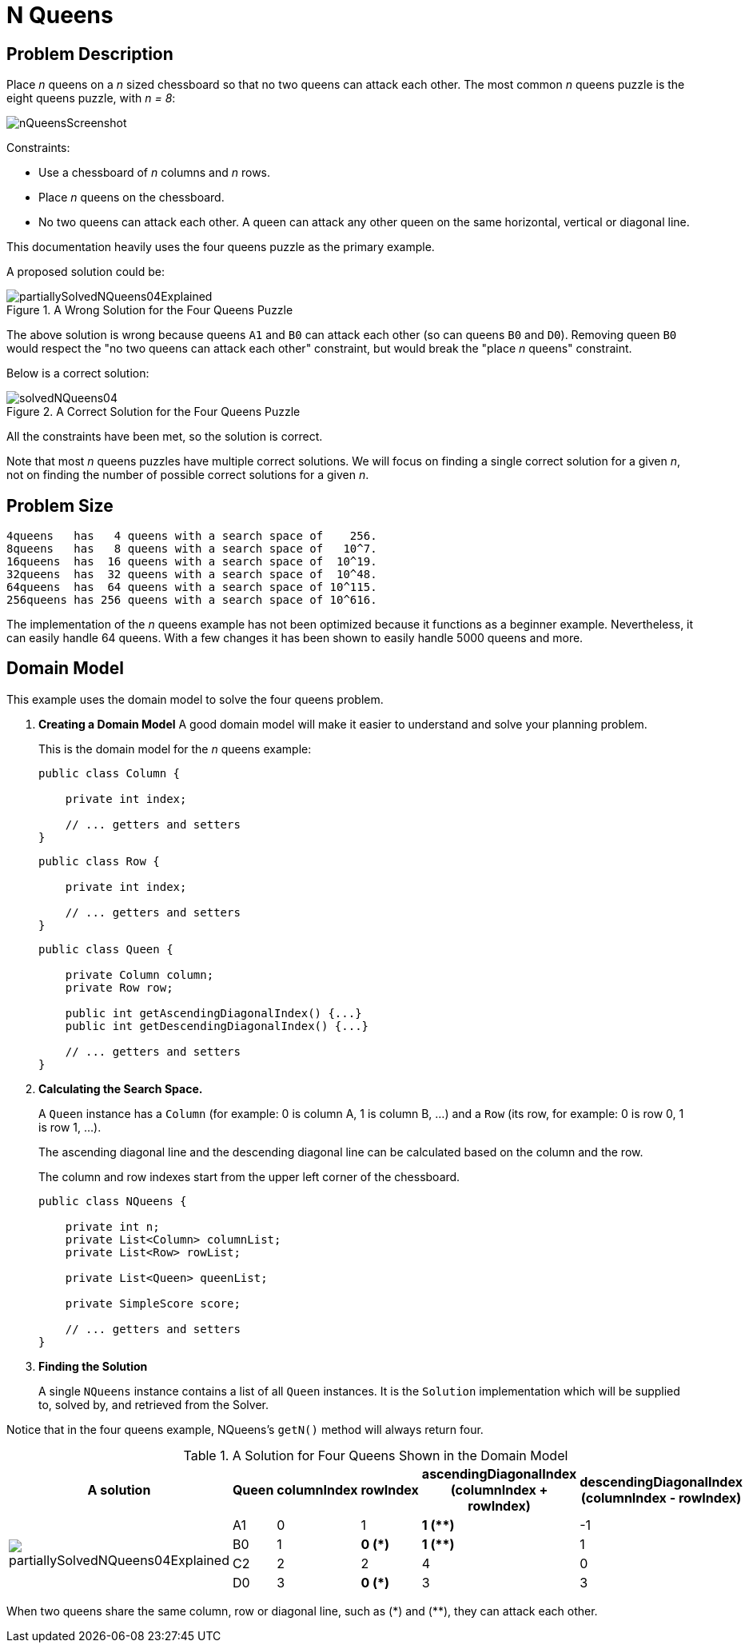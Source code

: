 [[nQueens]]
= N Queens
:imagesdir: ../..


[[nQueensProblemDescription]]
== Problem Description

Place _n_ queens on a _n_ sized chessboard so that no two queens can attack each other.
The most common _n_ queens puzzle is the eight queens puzzle, with __n = 8__:

image::UseCasesAndExamples/BasicExamples/nQueensScreenshot.png[align="center"]

Constraints:

* Use a chessboard of _n_ columns and _n_ rows.
* Place _n_ queens on the chessboard.
* No two queens can attack each other. A queen can attack any other queen on the same horizontal, vertical or diagonal line.

This documentation heavily uses the four queens puzzle as the primary example.

A proposed solution could be:

.A Wrong Solution for the Four Queens Puzzle
image::UseCasesAndExamples/BasicExamples/partiallySolvedNQueens04Explained.png[align="center"]

The above solution is wrong because queens `A1` and `B0` can attack each other (so can queens `B0` and ``D0``). Removing queen `B0` would respect the "no two queens can attack each other" constraint, but would break the "place _n_ queens" constraint.

Below is a correct solution:

.A Correct Solution for the Four Queens Puzzle
image::UseCasesAndExamples/BasicExamples/solvedNQueens04.png[align="center"]

All the constraints have been met, so the solution is correct. 

Note that most _n_ queens puzzles have multiple correct solutions.
We will focus on finding a single correct solution for a given _n_, not on finding the number of possible correct solutions for a given _n_.


[[nQueensProblemSize]]
== Problem Size

[source,options="nowrap"]
----
4queens   has   4 queens with a search space of    256.
8queens   has   8 queens with a search space of   10^7.
16queens  has  16 queens with a search space of  10^19.
32queens  has  32 queens with a search space of  10^48.
64queens  has  64 queens with a search space of 10^115.
256queens has 256 queens with a search space of 10^616.
----

The implementation of the _n_ queens example has not been optimized because it functions as a beginner example. Nevertheless, it can easily handle 64 queens.
With a few changes it has been shown to easily handle 5000 queens and more.


[[nQueensDomainModel]]
== Domain Model

This example uses the domain model to solve the four queens problem.

. *Creating a Domain Model* 
A good domain model will make it easier to understand and solve your planning problem.
+
This is the domain model for the _n_ queens example:
+
[source,java,options="nowrap"]
----
public class Column {
    
    private int index;

    // ... getters and setters
}
----
+
[source,java,options="nowrap"]
----
public class Row {
    
    private int index;

    // ... getters and setters
}
----
+
[source,java,options="nowrap"]
----
public class Queen {
    
    private Column column;
    private Row row;

    public int getAscendingDiagonalIndex() {...}
    public int getDescendingDiagonalIndex() {...}

    // ... getters and setters
}
----


. *Calculating the Search Space.*
+
A `Queen` instance has a `Column` (for example: 0 is column A, 1 is column B, ...) and a `Row` (its row, for example: 0 is row 0, 1 is row 1, ...). 
+
The ascending diagonal line and the descending diagonal line can be calculated based on the column and the row.
+
The column and row indexes start from the upper left corner of the chessboard.
+
[source,java,options="nowrap"]
----
public class NQueens {
    
    private int n;
    private List<Column> columnList;
    private List<Row> rowList;

    private List<Queen> queenList;

    private SimpleScore score;

    // ... getters and setters
}
----
+
. *Finding the Solution*
+
A single `NQueens` instance contains a list of all `Queen` instances.
It is the `Solution` implementation which will be supplied to, solved by, and retrieved from the Solver.

Notice that in the four queens example, NQueens's `getN()` method will always return four.

.A Solution for Four Queens Shown in the Domain Model
[cols="6a,1,1,1,1,1", options="header"]
|===
| A solution
| Queen
| columnIndex
| rowIndex
| ascendingDiagonalIndex (columnIndex + rowIndex)
| descendingDiagonalIndex (columnIndex - rowIndex)

.4+| image::UseCasesAndExamples/BasicExamples/partiallySolvedNQueens04Explained.png[align="center"]

|A1
|0
|1
|**1 ($$**$$)**
|-1

|B0
|1
|**0 (*)**
|**1 ($$**$$)**
|1

|C2
|2
|2
|4
|0

|D0
|3
|**0 (*)**
|3
|3
|===

When two queens share the same column, row or diagonal line, such as ($$*$$) and ($$**$$), they can attack each other.

